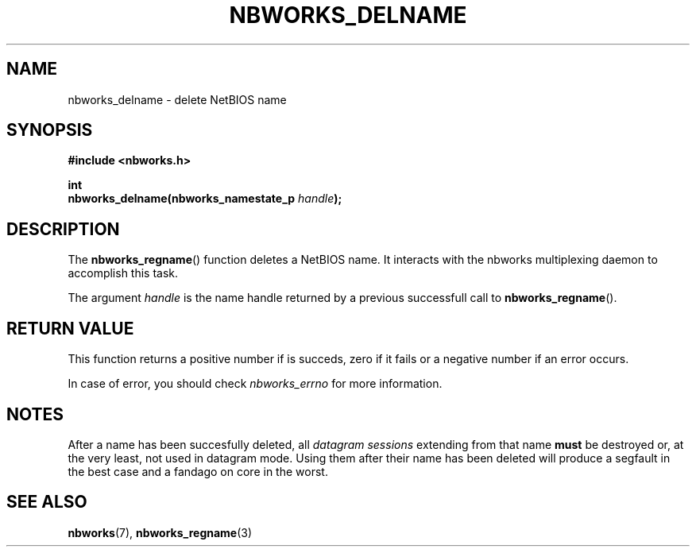 .TH NBWORKS_DELNAME 3  2013-05-01 "" "Nbworks Manual"
.SH NAME
nbworks_delname \- delete NetBIOS name
.SH SYNOPSIS
.nf
.B #include <nbworks.h>
.sp
.BI "int"
.br
.BI "  nbworks_delname(nbworks_namestate_p " handle ");"
.fi
.SH DESCRIPTION
The \fBnbworks_regname\fP() function deletes a NetBIOS name. It
interacts with the nbworks multiplexing daemon to accomplish this
task.
.PP
The argument \fIhandle\fP is the name handle returned by a previous
successfull call to \fBnbworks_regname\fP().
.SH "RETURN VALUE"
This function returns a positive number if is succeds, zero if it
fails or a negative number if an error occurs.
.PP
In case of error, you should check \fInbworks_errno\fP for more
information.
.SH NOTES
After a name has been succesfully deleted, all \fIdatagram sessions\fP
extending from that name \fBmust\fP be destroyed or, at the very
least, not used in datagram mode. Using them after their name has been
deleted will produce a segfault in the best case and a fandago on core
in the worst.
.SH "SEE ALSO"
.BR nbworks (7),
.BR nbworks_regname (3)
